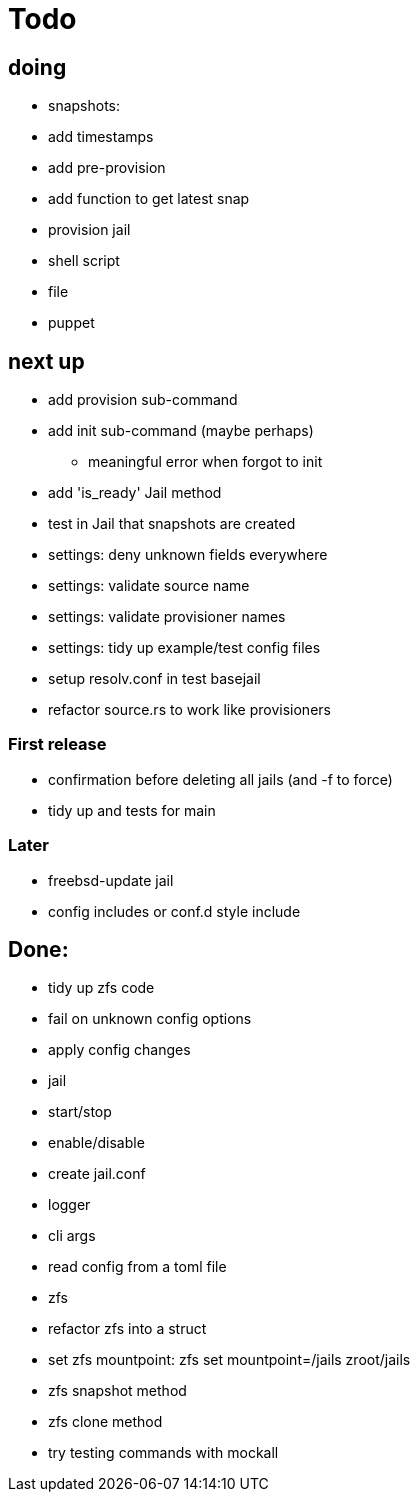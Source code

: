 = Todo

== doing

 * snapshots:
    * add timestamps
    * add pre-provision
    * add function to get latest snap
* provision jail
  * shell script
  * file
  * puppet

== next up

 * add provision sub-command
 * add init sub-command (maybe perhaps)
   ** meaningful error when forgot to init
 * add 'is_ready' Jail method
 * test in Jail that snapshots are created
 * settings: deny unknown fields everywhere
 * settings: validate source name
 * settings: validate provisioner names
 * settings: tidy up example/test config files
 * setup resolv.conf in test basejail
 * refactor source.rs to work like provisioners

=== First release

* confirmation before deleting all jails (and -f to force)
* tidy up and tests for main

=== Later

* freebsd-update jail
* config includes or conf.d style include

== Done:

* tidy up zfs code
* fail on unknown config options
* apply config changes
* jail
  * start/stop
  * enable/disable
* create jail.conf
* logger
* cli args
* read config from a toml file
* zfs
  * refactor zfs into a struct
  * set zfs mountpoint: zfs set mountpoint=/jails zroot/jails
  * zfs snapshot method
  * zfs clone method
* try testing commands with mockall